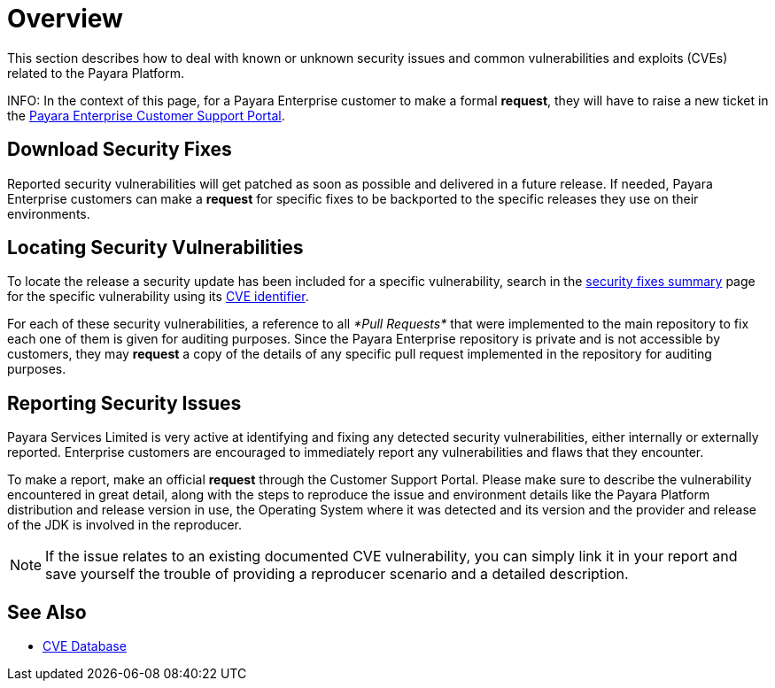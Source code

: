 [[overview]]
= Overview

This section describes how to deal with known or unknown security issues and common vulnerabilities and exploits (CVEs) related to the Payara Platform.

INFO: In the context of this page, for a Payara Enterprise customer to make a formal **request**, they will have to raise a new ticket in the https://support.payara.fish/[Payara Enterprise Customer Support Portal].

[[download-security-fixes]]
== Download Security Fixes

Reported security vulnerabilities will get patched as soon as possible and delivered in a future release. If needed, Payara Enterprise customers can make a **request** for specific fixes to be backported to the specific releases they use on their environments.

[[locating-security-vulnerabilities]]
== Locating Security Vulnerabilities

To locate the release a security update has been included for a specific vulnerability, search in the xref:/security/security-fix-list.adoc[security fixes summary] page for the specific vulnerability using its https://cve.mitre.org/cve/identifiers/[CVE identifier].

For each of these security vulnerabilities, a reference to all _*Pull Requests*_ that were implemented to the main repository to fix each one of them is given for auditing purposes. Since the Payara Enterprise repository is private and is not accessible by customers, they may **request** a copy of the details of any specific pull request implemented in the repository for auditing purposes.

[[reporting-security-issues]]
== Reporting Security Issues

Payara Services Limited is very active at identifying and fixing any detected security vulnerabilities, either internally or externally reported. Enterprise customers are encouraged to immediately report any vulnerabilities and flaws that they encounter.

To make a report, make an official **request** through the Customer Support Portal. Please make sure to describe the vulnerability encountered in great detail, along with the steps to reproduce the issue and environment details like the Payara Platform distribution and release version in use, the Operating System where it was detected and its version and the provider and release of the JDK is involved in the reproducer.

NOTE: If the issue relates to an existing documented CVE vulnerability, you can simply link it in your report and save yourself the trouble of providing a reproducer scenario and a detailed description.

== See Also

* https://cve.mitre.org/[CVE Database]